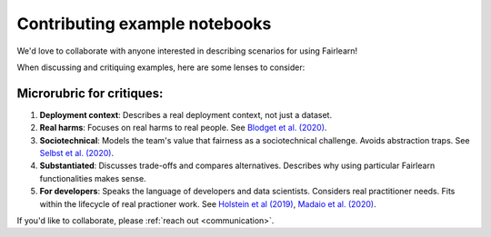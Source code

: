 Contributing example notebooks
------------------------------

We'd love to collaborate with anyone interested in describing scenarios for using Fairlearn!

When discussing and critiquing examples, here are some lenses to consider:

Microrubric for critiques:
"""""""""""""""""""""""""""""""""""
1. **Deployment context**: Describes a real deployment context, not just a dataset.
2. **Real harms**: Focuses on real harms to real people.  See `Blodget et al. (2020) <https://arxiv.org/abs/2005.14050>`_.
3. **Sociotechnical**: Models the team's value that fairness as a sociotechnical challenge.    Avoids abstraction traps.  See `Selbst et al. (2020) <https://andrewselbst.files.wordpress.com/2019/10/selbst-et-al-fairness-and-abstraction-in-sociotechnical-systems.pdf>`_.
4. **Substantiated**: Discusses trade-offs and compares alternatives. Describes why using particular Fairlearn functionalities makes sense.
5. **For developers**: Speaks the language of developers and data scientists.  Considers real practitioner needs.  Fits within the lifecycle of real practioner work.  See `Holstein et al (2019) <https://arxiv.org/pdf/1812.05239.pdf>`_, `Madaio et al. (2020) <http://www.jennwv.com/papers/checklists.pdf>`_.

If you'd like to collaborate, please :ref:`reach out <communication>`.